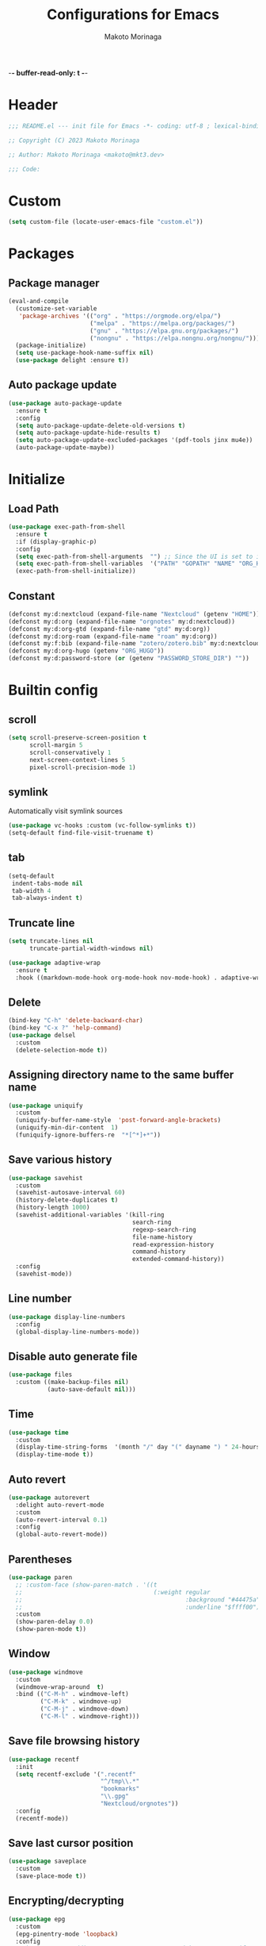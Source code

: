 -*- buffer-read-only: t -*-
#+title: Configurations for Emacs
#+author: Makoto Morinaga
#+startup: content
#+startup: nohideblocks

* Header
 #+begin_src emacs-lisp
   ;;; README.el --- init file for Emacs -*- coding: utf-8 ; lexical-binding: t -*-

   ;; Copyright (C) 2023 Makoto Morinaga

   ;; Author: Makoto Morinaga <makoto@mkt3.dev>

   ;;; Code:
 #+end_src
* Custom
  #+begin_src emacs-lisp
    (setq custom-file (locate-user-emacs-file "custom.el"))
  #+end_src
* Packages
** Package manager
   #+begin_src emacs-lisp
     (eval-and-compile
       (customize-set-variable
        'package-archives '(("org" . "https://orgmode.org/elpa/")
                            ("melpa" . "https://melpa.org/packages/")
                            ("gnu" . "https://elpa.gnu.org/packages/")
                            ("nongnu" . "https://elpa.nongnu.org/nongnu/")))
       (package-initialize)
       (setq use-package-hook-name-suffix nil)
       (use-package delight :ensure t))
   #+end_src
** Auto package update
   #+begin_src emacs-lisp
     (use-package auto-package-update
       :ensure t
       :config
       (setq auto-package-update-delete-old-versions t)
       (setq auto-package-update-hide-results t)
       (setq auto-package-update-excluded-packages '(pdf-tools jinx mu4e))
       (auto-package-update-maybe))
   #+end_src
* Initialize
** Load Path
   #+begin_src emacs-lisp
     (use-package exec-path-from-shell
       :ensure t
       :if (display-graphic-p)
       :config
       (setq exec-path-from-shell-arguments  "") ;; Since the UI is set to interactive in .zshrc.
       (setq exec-path-from-shell-variables  '("PATH" "GOPATH" "NAME" "ORG_HUGO" "RUSTUP_HOME" "CARGO_HOME" "SSH_AUTH_SOCK" "SSH_AGENT_PID" "GNUPGHOME" "PASSWORD_STORE_DIR" "GPG_KEY_ID" "RECOLL_CONFDIR"))
       (exec-path-from-shell-initialize))
   #+end_src
** Constant
   #+begin_src emacs-lisp
     (defconst my:d:nextcloud (expand-file-name "Nextcloud" (getenv "HOME")))
     (defconst my:d:org (expand-file-name "orgnotes" my:d:nextcloud))
     (defconst my:d:org-gtd (expand-file-name "gtd" my:d:org))
     (defconst my:d:org-roam (expand-file-name "roam" my:d:org))
     (defconst my:f:bib (expand-file-name "zotero/zotero.bib" my:d:nextcloud))
     (defconst my:d:org-hugo (getenv "ORG_HUGO"))
     (defconst my:d:password-store (or (getenv "PASSWORD_STORE_DIR") ""))
   #+end_src
* Builtin config
** scroll
   #+begin_src emacs-lisp
     (setq scroll-preserve-screen-position t
           scroll-margin 5
           scroll-conservatively 1
           next-screen-context-lines 5
           pixel-scroll-precision-mode 1)
   #+end_src
** symlink
   Automatically visit symlink sources
   #+begin_src emacs-lisp
     (use-package vc-hooks :custom (vc-follow-symlinks t))
     (setq-default find-file-visit-truename t)
     #+end_src
** tab
   #+begin_src emacs-lisp
     (setq-default
      indent-tabs-mode nil
      tab-width 4
      tab-always-indent t)
   #+end_src
** Truncate line
   #+begin_src emacs-lisp
     (setq truncate-lines nil
           truncate-partial-width-windows nil)

     (use-package adaptive-wrap
       :ensure t
       :hook ((markdown-mode-hook org-mode-hook nov-mode-hook) . adaptive-wrap-prefix-mode))
   #+end_src
** Delete
   #+begin_src emacs-lisp
     (bind-key "C-h" 'delete-backward-char)
     (bind-key "C-x ?" 'help-command)
     (use-package delsel
       :custom
       (delete-selection-mode t))
   #+end_src
** Assigning directory name to the same buffer name
   #+begin_src emacs-lisp
     (use-package uniquify
       :custom
       (uniquify-buffer-name-style  'post-forward-angle-brackets)
       (uniquify-min-dir-content  1)
       (funiquify-ignore-buffers-re  "*[^*]+*"))
   #+end_src
** Save various history
   #+begin_src emacs-lisp
     (use-package savehist
       :custom
       (savehist-autosave-interval 60)
       (history-delete-duplicates t)
       (history-length 1000)
       (savehist-additional-variables '(kill-ring
                                        search-ring
                                        regexp-search-ring
                                        file-name-history
                                        read-expression-history
                                        command-history
                                        extended-command-history))
       :config
       (savehist-mode))
   #+end_src
** Line number
   #+begin_src emacs-lisp
     (use-package display-line-numbers
       :config
       (global-display-line-numbers-mode))
   #+end_src
** Disable auto generate file
   #+begin_src emacs-lisp
     (use-package files
       :custom ((make-backup-files nil)
                (auto-save-default nil)))
   #+end_src
** Time
   #+begin_src emacs-lisp
     (use-package time
       :custom
       (display-time-string-forms  '(month "/" day "(" dayname ") " 24-hours ":" minutes))
       (display-time-mode t))
   #+end_src
** Auto revert
   #+begin_src emacs-lisp
     (use-package autorevert
       :delight auto-revert-mode
       :custom
       (auto-revert-interval 0.1)
       :config
       (global-auto-revert-mode))
   #+end_src
** Parentheses
   #+begin_src emacs-lisp
     (use-package paren
       ;; :custom-face (show-paren-match . '((t
       ;;                                     (:weight regular
       ;;                                              :background "#44475a"
       ;;                                              :underline "$ffff00"))))
       :custom
       (show-paren-delay 0.0)
       (show-paren-mode t))
   #+end_src
** Window
   #+begin_src emacs-lisp
     (use-package windmove
       :custom
       (windmove-wrap-around  t)
       :bind (("C-M-h" . windmove-left)
              ("C-M-k" . windmove-up)
              ("C-M-j" . windmove-down)
              ("C-M-l" . windmove-right)))
   #+end_src
** Save file browsing history
   #+begin_src emacs-lisp
     (use-package recentf
       :init
       (setq recentf-exclude '(".recentf"
                               "^/tmp\\.*"
                               "bookmarks"
                               "\\.gpg"
                               "Nextcloud/orgnotes"))
       :config
       (recentf-mode))
   #+end_src
** Save last cursor position
   #+begin_src emacs-lisp
     (use-package saveplace
       :custom
       (save-place-mode t))
   #+end_src
** Encrypting/decrypting
   #+begin_src emacs-lisp
     (use-package epg
       :custom
       (epg-pinentry-mode 'loopback)
       :config
       ;; https://www.reddit.com/r/emacs/comments/14t3jcb/anyone_seen_if_gnupg_243_encryption_with_emacs/
       ;; (fset 'epg-wait-for-status 'ignore)
       )

     (use-package epa
       :after epg
       :config
       (require 'epa-file)
       (epa-file-enable)
       )

     (use-package password-store :ensure t)

     (use-package plstore
       :if (file-directory-p my:d:password-store)
       :mode (("\\.plist\\'" . plstore-mode))
       :custom
       (plstore-encrypt-to (getenv "GPG_KEY_ID"))
       :config
       (setq store (plstore-open (expand-file-name "plstore.plist" my:d:password-store))))

     (use-package auth-source
       :if (file-directory-p my:d:password-store)
       :custom
       (auth-source-gpg-encrypt-to (getenv "GPG_KEY_ID"))
       :config
       (add-to-list 'auth-sources (expand-file-name "plstore.plist" my:d:password-store)))
   #+end_src
** Server
   #+begin_src emacs-lisp
     (when (and (not (server-running-p))
                (display-graphic-p))
       (server-start))
   #+end_src
** Misc
   #+begin_src emacs-lisp
     (setq
      use-short-answers t
      debug-on-error nil
      create-lockfiles nil
      enable-recursive-minibuffers t
      ring-bell-function 'ignore
      text-quoting-style 'straight
      user-full-name (getenv "NAME")
      completion-lazy-hilit t
      process-adaptive-read-buffering t
      require-final-newline t)

     (use-package simple
       :demand t
       :custom
       (kill-ring-max                100)
       (kill-read-only-ok            t)
       (eval-expression-print-length nil)
       (eval-expression-print-level  nil)
       (column-number-mode            t)
       :bind ("C-x j" . eval-print-last-sexp))
   #+end_src
* Appearance
** Color theme
*** ef-themes
    #+begin_src emacs-lisp
      (use-package ef-themes
        :ensure t
        :config
        (mapc #'disable-theme custom-enabled-themes)
        (load-theme 'ef-maris-dark :no-confirm)
        ;; (ef-themes-load-random 'dark)
        )
    #+end_src
*** Doom Nord
    #+begin_src emacs-lisp
      (use-package doom-themes
        :disabled
        :ensure t
        :config
        (load-theme 'doom-nord t))
    #+end_src
*** Modus theme
    #+begin_src emacs-lisp
      (use-package emacs
        :disabled
        :if (display-graphic-p)
        :config
        (require-theme 'modus-themes)
        (setq
         modus-themes-italic-constructs  t
         modus-themes-bold-constructs    t
         ;; modus-themes-org-blocks         'tinted-background
         modus-themes-org-blocks         'gray-background
         modus-themes-headings
         '((agenda-structure . (variable-pitch light 2.2))
           (agenda-date . (variable-pitch regular 1.3))
           (t . (regular 1.15))))
        (setq org-highlight-latex-and-related '(native))
        (load-theme 'modus-vivendi)
        ;; (load-theme 'modus-vivendi-tinted)
        )
    #+end_src
** Font
   #+begin_src emacs-lisp
     (when (display-graphic-p)
       (if (eq system-type 'darwin)
           (add-to-list 'default-frame-alist '(font . "PlemolJP Console NF-18"))
         (add-to-list 'default-frame-alist '(font . "PlemolJP Console NF-21"))))

     (use-package nerd-icons :ensure t)

     (use-package nerd-icons-dired
       :ensure t
       :hook (dired-mode-hook . nerd-icons-dired-mode))

     (use-package nerd-icons-completion
       :ensure t
       :after marginalia
       :config
       (nerd-icons-completion-mode)
       :hook (marginalia-mode-hook . #'nerd-icons-completion-marginalia-setup))

     (use-package nerd-icons-corfu
       :ensure t
       :after corfu
       :config
       (add-to-list 'corfu-margin-formatters #'nerd-icons-corfu-formatter))
   #+end_src
** Highlight-indent-guide
   #+begin_src emacs-lisp
     ;; (use-package highlight-indent-guides
     ;;   :ensure t
     ;;   :delight
     ;;   :hook ((prog-mode-hook yaml-mode-hook) . highlight-indent-guides-mode)
     ;;   :custom
     ;;   (highlight-indent-guides-method  'character)
     ;;   (highlight-indent-guides-auto-enabled t)
     ;;   (highlight-indent-guides-responsive t)
     ;;   (highlight-indent-guides-character ?\|))
   #+end_src
** rainbow-delimiters
   #+begin_src emacs-lisp
     (use-package rainbow-delimiters
       :ensure t
       :hook (prog-mode-hook . rainbow-delimiters-mode))
   #+end_src
** Nyan mode
   #+begin_src emacs-lisp
     (use-package nyan-mode
       :ensure t
       :init
       (nyan-mode 1))
   #+end_src
** tab-bar-mode
   #+begin_src emacs-lisp
     (use-package tab-bar
       :init (defvar my:tab-bar-map (make-sparse-keymap)
               "My original keymap binded for tab-bar.")
       (defalias 'my:tab-bar-prefix my:tab-bar-map)
       (keymap-set global-map "C-o" 'my:tab-bar-prefix)
       (keymap-set my:tab-bar-map "c"   'tab-new)
       (keymap-set my:tab-bar-map "C-c" 'tab-new)
       (keymap-set my:tab-bar-map "k"   'tab-close)
       (keymap-set my:tab-bar-map "C-k" 'tab-close)
       (keymap-set my:tab-bar-map "n"   'tab-next)
       (keymap-set my:tab-bar-map "C-n" 'tab-next)
       (keymap-set my:tab-bar-map "TAB" 'tab-next)
       (keymap-set my:tab-bar-map "p"   'tab-previous)
       (keymap-set my:tab-bar-map "C-p" 'tab-previous)
       (keymap-set my:tab-bar-map "1" '(lambda () (interactive) (tab-bar-select-tab 1)))
       (keymap-set my:tab-bar-map "2" '(lambda () (interactive) (tab-bar-select-tab 2)))
       (keymap-set my:tab-bar-map "3" '(lambda () (interactive) (tab-bar-select-tab 3)))
       (keymap-set my:tab-bar-map "4" '(lambda () (interactive) (tab-bar-select-tab 4)))
       (keymap-set my:tab-bar-map "5" '(lambda () (interactive) (tab-bar-select-tab 5)))
       (keymap-set my:tab-bar-map "6" '(lambda () (interactive) (tab-bar-select-tab 6)))
       (keymap-set my:tab-bar-map "7" '(lambda () (interactive) (tab-bar-select-tab 7)))
       (keymap-set my:tab-bar-map "8" '(lambda () (interactive) (tab-bar-select-tab 8)))
       (keymap-set my:tab-bar-map "9" '(lambda () (interactive) (tab-bar-select-tab 9)))
       (keymap-set my:tab-bar-map "0" '(lambda () (interactive) (tab-bar-select-tab 0)))
       :custom
       (tab-bar-close-button-show      nil)
       (tab-bar-close-last-tab-choice  nil)
       (tab-bar-close-tab-select       'left)
       (tab-bar-history-mode           nil)
       (tab-bar-new-tab-choice         "*scratch*")
       (tab-bar-new-button-show        nil)
       (tab-bar-tab-name-truncated-max 25)
       (tab-bar-separator              "")
       :config
       (defun my:name-tab-by-project-or-default ()
         "Return project name with hostname if in a project, or default tab-bar name if not.
     The default tab-bar name uses the buffer name."
         (let* ((project-current (project-current))
                (project-name (if project-current
                                  (project-name project-current)
                                nil)))
           (if project-name
               (let* ((dir (car (last project-current)))
                      (host-name (if (tramp-tramp-file-p dir)
                                     (tramp-file-name-host (tramp-dissect-file-name dir))
                                   "local"))
                      (full-name (if (string= host-name "")
                                     project-name
                                   (format "%s@%s" project-name host-name))))
                 full-name)
             (tab-bar-tab-name-current))))
       (setq tab-bar-tab-name-function #'my:name-tab-by-project-or-default)
       (setq tab-bar-select-tab-modifiers '(meta))
       (setq tab-bar-tab-hints t)
       (tab-bar-mode +1))
     (use-package project-tab-groups
       :ensure t
       :config
       (defun my:project-tab-groups-tab-group-name-advice (orig-fun &rest args)
         "Advise `project-tab-groups-tab-group-name' to include the hostname."
         (with-temp-buffer
           (let* ((dir (car args))
                  (default-directory dir)
                  (raw-name (apply orig-fun args))
                  (host-name (if (tramp-tramp-file-p dir)
                                 (tramp-file-name-host (tramp-dissect-file-name dir))
                               ""))
                  (name (if (string= host-name "")
                            raw-name
                          (format "%s@%s" raw-name host-name))))
             name)))
       (advice-add 'project-tab-groups-tab-group-name :around #'my:project-tab-groups-tab-group-name-advice)
       (project-tab-groups-mode 1))
   #+end_src
** dimmer
   Visually highlight the selected buffer.
   #+begin_src emacs-lisp
     (use-package dimmer
       :ensure t
       :custom
       (dimmer-fraction  0.5)
       (dimmer-exclusion-regexp-list  '(".*Minibuf.*" ".*which-key.*" ".*NeoTree.*"
                                        ".*Messages.*" ".*Async.*" ".*Warnings.*" ".*LV.*"
                                        ".*Ilist.*"))
       (dimmer-mode t))
   #+end_src
** Whitespace
   #+begin_src emacs-lisp
     (use-package whitespace
       :ensure t
       :demand t
       :delight
       :bind ("C-c W" . whitespace-cleanup)
       :custom
       (whitespace-style '(face trailing tabs spaces empty space-mark tab-mark))
       (whitespace-display-mappings '((space-mark ?\u3000 [?\u25a1])
                                      ;; (tab-mark ?\t [?\u00BB ?\t] [?\\ ?\t])
                                      ))
       (whitespace-space-regexp  "\\(\u3000+\\)")
       (whitespace-global-modes  '(not dired-mode tar-mode magit-mode))
       (global-whitespace-mode t)
       (whitespace-action '(auto-cleanup))
       :config
       ;; (set-face-attribute 'whitespace-trailing nil
       ;;                     :background "Black"
       ;;                     :foreground "DeepPink"
       ;;                     :underline t)
       (set-face-attribute 'whitespace-tab nil
                           :background nil
                           :foreground "LightSkyBlue"
                           :underline t)
       ;; (set-face-attribute 'whitespace-space nil
       ;;                     :background "Black"
       ;;                     :foreground "GreenYellow"
       ;;                     :weight 'bold)
       ;; (set-face-attribute 'whitespace-empty nil
       ;;                     :background "Black")
       (advice-add 'org-edit-src-save :before (lambda () (whitespace-cleanup)))
       (advice-add 'org-edit-src-exit :before (lambda () (whitespace-cleanup)))
       :hook (org-src-mode-hook . whitespace-turn-on))
   #+end_src
* UI
** Clipboard
   #+begin_src emacs-lisp
     (use-package emacs
       :bind ("M-w" . region-to-clipboard)
       :config
       (defun yank-to-clipboard ()
         "Copy the most recently killed text to the system clipboard with OSC 52."
         (interactive)
         (let ((base64_text (base64-encode-string (encode-coding-string (substring-no-properties (nth 0 kill-ring)) 'utf-8) t)))
           (send-string-to-terminal (format "\033]52;c;%s\a" base64_text))))

       (defun region-to-clipboard ()
         "Copy the selected region to both the kill-ring and clipboard with OSC 52."
         (interactive)
         (if (region-active-p)
             (let* ((selected-text (buffer-substring-no-properties (region-beginning) (region-end)))
                    (base64_text (base64-encode-string (encode-coding-string selected-text 'utf-8) t)))
               (if (display-graphic-p)
                   (clipboard-kill-ring-save (region-beginning) (region-end))
                 (kill-new selected-text)
                 (send-string-to-terminal (format "\033]52;c;%s\a" base64_text))))
           (message "No region selected."))))
   #+end_src
** Wayland / x11
   #+begin_src emacs-lisp
     (when (memq  window-system '(pgtk x))
       (setq x-super-keysym 'meta))
   #+end_src
** mac
   #+begin_src emacs-lisp
     (use-package mac
       :when (eq 'mac window-system)
       :init
       (set-frame-parameter nil 'ns-appearance 'dark)
       :custom
       (mac-control-modifier 'control)
       (mac-option-modifier 'super)
       (mac-command-modifier 'meta)
       (mac-right-control-modifier. 'control)
       (mac-right-option-modifier 'hyper)
       (mac-right-command-modifier'meta))
   #+end_src
** ns
   #+begin_src emacs-lisp
     (use-package ns
       :if (eq 'ns window-system)
       :init
       (set-frame-parameter nil 'ns-appearance 'dark)
       :custom
       (ns-control-modifier 'control)
       (ns-option-modifier 'super)
       (ns-command-modifier 'meta)
       (ns-right-control-modifier 'control)
       (ns-right-option-modifier 'hyper)
       (ns-right-command-modifier 'meta)
       (ns-function-modifier 'super))
   #+end_src
** language
   #+begin_src emacs-lisp
     (use-package mule
       :init
       (set-language-environment "Japanese")
       (prefer-coding-system 'utf-8))
   #+end_src
** skk
   #+begin_src emacs-lisp
     (use-package ddskk
       :ensure t
       :bind* (("C-j" . skk-kakutei)
               ("C-x @ j" . skk-kakutei)) ;; for ctrl-j from wezterm
       :custom
       (default-input-method "japanese-skk")
       (skk-byte-compile-init-file t)
       :init
       (setq skk-user-directory (expand-file-name "ddskk.d" user-emacs-directory))
       (setq skk-init-file (expand-file-name "init.el" skk-user-directory ))
       (when (file-directory-p my:d:nextcloud)
         (setq skk-jisyo (cons (expand-file-name "personal_config/skk/ddskk/skk-jisyo.utf8" my:d:nextcloud) 'utf-8))
         )
       (setq viper-mode nil))
   #+end_src
** puni
   #+begin_src emacs-lisp
     (use-package puni
       :ensure t
       :defer t
       :bind ("C-h" . puni-backward-delete-char)
       :init
       (puni-global-mode)
       (add-hook 'term-mode-hook #'puni-disable-puni-mode)
       :custom
       (electric-pair-mode t))
      #+end_src
** Completion UI
*** vertico
     #+begin_src emacs-lisp
       (use-package vertico
         :ensure t
         :init
         (vertico-mode)
         :custom
         (vertico-count 20)
         (enable-recursive-minibufferst)
         (vertico-cycle t)
         :bind (nil
                :map vertico-map
                ("C-r" . vertico-previous)
                ("C-s" . vertico-next)))

       (use-package vertico-directory
         :ensure nil ;; part of vertico
         :after vertico
         :commands (vertico-directory-tidy)
         :bind (nil
                :map vertico-map
                ("RET" . vertico-directory-enter)
                ("C-l" . vertico-directory-up)))
     #+end_src
*** consult
    #+begin_src emacs-lisp
      (use-package consult
        :ensure t
        :demand t
        :bind (("C-s" . consult-line)
               ("C-c M-x" . consult-mode-command)
               ("C-c h" . consult-history)
               ([remap Info-search] . consult-info)
               ("C-x 4 b" . consult-buffer-other-window)
               ("C-x 5 b" . consult-buffer-other-frame)
               ("C-x t b" . consult-buffer-other-tab)
               ("C-x r b" . consult-bookmark)
               ("C-x p b" . consult-project-buffer)
               ;; Other custom bindings
               ("M-y" . consult-yank-pop)
               ;; M-g bindings in `goto-map'
               ("M-g e" . consult-compile-error)
               ("M-g f" . consult-flycheck)
               ("M-g g" . consult-goto-line)
               ("M-g M-g" . consult-goto-line)
               ("M-g o" . consult-outline)
               ("M-g m" . consult-mark)
               ("M-g k" . consult-global-mark)
               ("M-g i" . consult-imenu)
               ("M-g I" . consult-imenu-multi)
               ;; M-s bindings in `search-map'
               ("M-s d" . consult-fd)
               ("M-s c" . consult-locate)
               ("M-s g" . consult-grep)
               ("M-s G" . consult-git-grep)
               ("M-s r" . consult-ripgrep)
               ("M-s l" . consult-line)
               ("M-s L" . consult-line-multi)
               ("M-s k" . consult-keep-lines)
               ("M-s u" . consult-focus-lines)
               ;; Isearch integration
               ("M-s e" . consult-isearch-history)
               :map isearch-mode-map
               ("M-e" . consult-isearch-history)
               ("M-s e" . consult-isearch-history)
               ("M-s l" . consult-line)
               ("M-s L" . consult-line-multi)
               ;; Minibuffer history
               :map minibuffer-local-map
               ("M-s" . consult-history)
               ("M-r" . consult-history))
        :bind* (("C-c C-a" . consult-buffer)
                ("C-z" . consult-imenu))
        :hook (completion-list-mode . consult-preview-at-point-mode)
        :init
        (setq xref-show-xrefs-function #'consult-xref
              xref-show-definitions-function #'consult-xref)
        :custom
        (recentf-mode t)
        :config
        (require 'keymap) ;; keymap-substitute requires emacs version 29.1?
        (require 'cl-seq)
        (keymap-substitute project-prefix-map #'project-find-regexp #'consult-ripgrep)
        (cl-nsubstitute-if
         '(consult-ripgrep "Find regexp")
         (pcase-lambda (`(,cmd _)) (eq cmd #'project-find-regexp))
         project-switch-commands))
    #+end_src
*** marginalia
    #+begin_src emacs-lisp
      (use-package marginalia
        :ensure t
        :init
        (marginalia-mode))
    #+end_src
*** orderless
    #+begin_src emacs-lisp
      (use-package orderless
        :ensure t
        :custom
        (completion-styles '(orderless basic))
        (completion-category-overrides '((file (styles . (partial-completion))))))
    #+end_src
*** embark
    #+begin_src emacs-lisp
      (use-package embark
        :ensure t
        :bind ("C-." . embark-act))

      (use-package embark-consult
        :ensure t
        :hook (embark-collect-mode-hook . consult-preview-at-point-mode))
    #+end_src
*** tempel
    #+begin_src emacs-lisp
      (use-package tempel
        :ensure t
        ;; :bind (nil
        ;;        :map tempel-map
        ;;        ("C-i" . tempel-next)
        ;;        )
        :init
        (defun tempel-setup-capf ()
          (setq-local completion-at-point-functions
                      (cons #'tempel-complete
                            completion-at-point-functions)))
        (add-hook 'prog-mode-hook 'tempel-setup-capf)
        (add-hook 'text-mode-hook 'tempel-setup-capf)
        (add-hook 'org-mode-hook 'tempel-setup-capf))
    #+end_src
*** corfu
    #+begin_src emacs-lisp
      (use-package corfu-terminal
        :ensure t
        :if (not (display-graphic-p))
        :config
        (corfu-terminal-mode +1))

      (use-package corfu
        :ensure t
        :custom ((corfu-auto t)
                 (corfu-auto-prefix 1)
                 (corfu-auto-delay 0)
                 (corfu-cycle t))
        :init
        (global-corfu-mode)
        (corfu-popupinfo-mode))

      (use-package cape
        :ensure t
        :init
        ;; Add `completion-at-point-functions', used by `completion-at-point'.
        (add-to-list 'completion-at-point-functions #'cape-file)
        (add-to-list 'completion-at-point-functions #'cape-dabbrev)
        ;;(add-to-list 'completion-at-point-functions #'cape-history)
        (add-to-list 'completion-at-point-functions #'cape-keyword)
        ;; (add-to-list 'completion-at-point-functions #'cape-tex)
        ;;(add-to-list 'completion-at-point-functions #'cape-sgml)
        ;;(add-to-list 'completion-at-point-functions #'cape-rfc1345)
        ;;(add-to-list 'completion-at-point-functions #'cape-abbrev)
        ;;(add-to-list 'completion-at-point-functions #'cape-ispell)
        ;;(add-to-list 'completion-at-point-functions #'cape-dict)
        ;;(add-to-list 'completion-at-point-functions #'cape-symbol)
        ;;(add-to-list 'completion-at-point-functions #'cape-line)
      )
    #+end_src
** which-key
   #+begin_src emacs-lisp
     (use-package which-key
       :ensure t
       :delight
       :custom
       ((which-key-idle-delay  1)
        (which-key-replacement-alist  '(((nil . "Prefix Command") . (nil . "prefix"))
                                        ((nil . "\\`\\?\\?\\'") . (nil . "lambda"))
                                        (("<left>") . ("←"))
                                        (("<right>") . ("→"))
                                        (("<\\([[:alnum:]-]+\\)>") . ("\\1"))))
        (which-key-mode t)))
   #+end_src
** ace-window
   #+begin_src emacs-lisp
     (use-package ace-window
       :ensure t
       :bind ("C-x o" . ace-window)
       :custom
       (aw-keys '(?j ?k ?l ?i ?o ?h ?y ?u ?p))
       ;; :custom-face
       ;; (aw-leading-char-face . '((t
       ;;                             (:height 4.0
       ;;                                      :foreground "#f1fa8c"))))
       )
   #+end_src
** undo
   #+begin_src emacs-lisp
     (use-package vundo
       :ensure t
       :bind ("C-x u" . vundo))

     (use-package undo-fu
       :ensure t
       :bind (("C-/" . undo-fu-only-undo)
              ("M-/" . undo-fu-only-redo))
       :custom
       (vundo-roll-back-on-quit nil))

     (use-package undo-fu-session
       :ensure t
       :config
       (setq undo-fu-session-incompatible-files '("/COMMIT_EDITMSG\\'" "/git-rebase-todo\\'"))
       (undo-fu-session-global-mode))
   #+end_src
** mwim
   #+begin_src emacs-lisp
     (use-package mwim
       :ensure t
       :bind (("C-a" . mwim-beginning-of-code-or-line)
              ("C-e" . mwim-end-of-code-or-line)))
   #+end_src
** dmacro
   #+begin_src emacs-lisp
     (use-package dmacro
       :ensure t
       :delight
       :custom
       (dmacro-key (kbd "C-t"))
       :config
       (global-dmacro-mode))
   #+end_src
* Garbage collection
  #+begin_src emacs-lisp
    (setq gc-cons-percentage 0.2
          gc-cons-threshold (* 1024 1024 1024)
          garbage-collection-messages t)
    (add-hook 'focus-out-hook #'garbage-collect)
  #+end_src
* LSP
** eglot
   #+begin_src emacs-lisp
     (use-package eglot
       ;; :bind (nil
       ;;        :map eglot-mode-map
       ;;        ("C-c a" . eglot-code-actions))
       :config
       (defun my/eglot-capf ()
         (setq-local completion-at-point-functions
                     (list (cape-capf-super
                            #'tempel-complete
                            #'eglot-completion-at-point)
                           #'cape-keyword
                           #'cape-dabbrev
                           #'cape-file)
                     ))
       (add-hook 'eglot-managed-mode-hook #'my/eglot-capf))

     (use-package flycheck-eglot
       :ensure t
       :after (flycheck eglot)
       :custom (flycheck-eglot-exclusive nil)
       :config
       (global-flycheck-eglot-mode 1))

     (use-package jsonrpc
       :ensure t
       :defer t
       :config
       (setq jsonrpc-default-request-timeout 3000)
       (fset #'jsonrpc--log-event #'ignore))

     ;; (use-package eglot-booster
     ;;   :vc (:url "https://github.com/jdtsmith/eglot-booster" :branch "main")
     ;;   :after eglot
     ;;   :config
     ;;   (eglot-booster-mode))
   #+end_src
** Flymake
   #+begin_src emacs-lisp
     ;; (use-package flymake
     ;;   :ensure t
     ;;   :bind (nil
     ;;          :map flymake-mode-map
     ;;          ("C-c C-p" . flymake-goto-prev-error)
     ;;          ("C-c C-n" . flymake-goto-next-error))
     ;;   ;; :config
     ;;   ;; (set-face-background 'flymake-errline "red4")
     ;;   ;; (set-face-background 'flymake-warnline "DarkOrange")
     ;;   )

     ;; (use-package flymake-diagnostic-at-point
     ;;   :ensure t
     ;;   :after flymake
     ;;   :config
     ;;   (add-hook 'flymake-mode-hook #'flymake-diagnostic-at-point-mode)
     ;;   (remove-hook 'flymake-diagnostic-functions 'flymake-proc-legacy-flymake))
   #+end_src
** Flycheck
   #+begin_src emacs-lisp
     (use-package flycheck
       :ensure t
       :custom
       (flycheck-display-errors-delay 0.3)
       (flycheck-textlint-plugin-alist ())
       :init
       (global-flycheck-mode)
       :config
       (setq-default flycheck-indication-mode 'left-margin)
       (add-hook 'flycheck-mode-hook #'flycheck-set-indication-mode))

     (use-package flycheck-inline
       :ensure t
       :hook (flycheck-mode-hook . flycheck-inline-mode))
   #+end_src
* Writing
** Spell Checker
*** jinx
    This uses natively-compiled code, I install this alongside emacs via nix.
    #+begin_src emacs-lisp
      (use-package jinx
        :hook ((org-mode-hook markdown-mode-hook) . my:jinx-mode-enable)
        :bind (("C-;" . jinx-correct)
               ("C-x @ ;" . jinx-correct) ; for wezterm
               ("C-M-$" . jinx-languages))
        :init
        (defun my:jinx-mode-enable ()
          "Enable jinx mode if the current buffer does not contain Hiragana characters."
          (interactive)
          (unless (save-excursion
                    (goto-char (point-min))
                    (search-forward-regexp "[あ-ん]" nil t))
            (jinx-mode))))
    #+end_src
* Programming
** General
*** makefile
    #+begin_src emacs-lisp
      (use-package makefile-mode
        :mode ("\\Makefile\\'" . makefile-mode)
        :hook (makefile-mode-hook . (lambda ()
                                      (setq tab-width 4))))
    #+end_src
*** tree-sitter
    #+begin_src emacs-lisp
      (use-package treesit
        :custom
        (treesit-font-lock-level 3)
        :config
        (setq major-mode-remap-alist
              '((yaml-mode . yaml-ts-mode)
                (json-mode . json-ts-mode)
                (toml-mode . toml-ts-mode)
                (bash-mode . bash-ts-mode)
                (js2-mode . js-ts-mode)
                (typescript-mode . typescript-ts-mode)
                (tsx-mode . tsx-ts-mode)
                (css-mode . css-ts-mode)
                (cmake-mode . cmake-ts-mode)
                (dockerfile-mode . dockerfile-ts-mode)
                (rust-mode . rust-ts-mode)
                (lua-mode . lua-ts-mode)
                (python-mode . python-ts-mode))))
    #+end_src
*** git
    #+begin_src emacs-lisp
      (use-package git-modes :ensure t)

      (use-package magit
        :ensure t
        :custom
        (magit-wip-mode t)
        :bind (("C-x g" . magit-status)
               ("C-x M-g" . magit-dispatch-popup)))

      (use-package diff-hl
        :ensure t
        :demand t
        :config
        (global-diff-hl-mode)
        (diff-hl-margin-mode)
        :hook ((magit-pre-refresh-hook . diff-hl-magit-pre-refresh)
               (magit-post-refresh-hook . diff-hl-magit-post-refresh)
               (dired-mode-hook . diff-hl-dired-mode)))
    #+end_src
** languages
*** emacs lisp
    #+begin_src emacs-lisp
      (use-package aggressive-indent
        :ensure t
        :hook (emacs-lisp-mode-hook . aggressive-indent-mode))

      (use-package highlight-defined
        :ensure t
        :hook (emacs-lisp-mode-hook . highlight-defined-mode))

      (use-package highlight-quoted
        :ensure t
        :hook (emacs-lisp-mode-hook . highlight-quoted-mode))
    #+end_src
*** Shell Script
    #+begin_src emacs-lisp
      (use-package sh-script
        :hook (bash-ts-mode-hook . eglot-ensure))
    #+end_src
*** Nix
    #+begin_src emacs-lisp
      (use-package nix-mode
        :ensure t
        :mode "\\.nix\\'")
    #+end_src
*** Python
    #+begin_src emacs-lisp
      (use-package python
        :custom
        (python-indent-guess-indent-offset-verbose . nil)
        (flycheck-python-ruff-config '("ruff.toml" ".ruff.toml"))
        :hook (python-ts-mode-hook . eglot-ensure))

      (use-package reformatter
        :ensure t
        :hook (python-ts-mode-hook . ruff-format-on-save-mode)
        :config
        (reformatter-define ruff-format
          :program "ruff"
          :args `("format" "--stdin-filename" ,buffer-file-name "-")))

      ;; (use-package flymake-ruff
      ;;   :ensure t
      ;;   :hook (eglot-managed-mode-hook . (lambda ()
      ;;                                      (when (derived-mode-p 'python-mode 'python-ts-mode)
      ;;                                        (flymake-ruff-load))))
      ;;   :config
      ;;   (setq flymake-ruff--default-configs '("ruff.toml" ".ruff.toml")))

      (use-package ruff-fix
        :vc (:url "https://github.com/mkt3/ruff-fix.el.git" :branch "main")
        :hook (before-save-hook . ruff-fix-before-save))
    #+end_src
*** Rust
    #+begin_src emacs-lisp
      (use-package rust-mode
        :ensure t
        :custom rust-format-on-save t
        :hook (rust-ts-mode-hook . eglot-ensure))

      (use-package cargo
        :ensure t
        :hook (rust-ts-mode-hook . cargo-minor-mode))
    #+end_src
*** Lua
    #+begin_src emacs-lisp
      (use-package lua-mode
        :ensure t
        :custom (lua-indent-level 2))
    #+end_src
*** web
**** web-mode
     #+begin_src emacs-lisp
       (use-package web-mode
         :ensure t
         :mode ("\\.css\\'" "\\.p?html?\\'")
         :custom
         (web-mode-markup-indent-offset 2)
         (web-mode-css-indent-offset 2)
         (web-mode-code-indent-offset 2)
         (web-mode-comment-style 2)
         (web-mode-style-padding 1)
         (web-mode-script-padding 1)
         (web-mode-enable-auto-closing t)
         (web-mode-enable-auto-pairing t)
         (web-mode-auto-close-style 2)
         (web-mode-tag-auto-close-style 2)
         (indent-tabs-mode nil)
         (tab-width 2))
     #+end_src
*** typescript / JavaScript
**** node module path
     #+begin_src emacs-lisp
       (use-package  add-node-modules-path
         :ensure t
         :commands add-node-modules-path)
     #+end_src
**** jsx-mode
     #+begin_src emacs-lisp
       (use-package jtsx
         :vc (:url "https://github.com/llemaitre19/jtsx" :branch "master")
         :mode (("\\.jsx?\\'" . jsx-mode)
                ("\\.tsx?\\'" . tsx-mode))
         :commands jtsx-install-treesit-language
         :hook ((jsx-mode-hook tsx-mode-hook) . hs-minor-mode)
         :custom
         (js-indent-level 2)
         (typescript-ts-mode-indent-offset 2)
         (jtsx-switch-indent-offset 0)
         (jtsx-indent-statement-block-regarding-standalone-parent nil)
         (jtsx-jsx-element-move-allow-step-out t)
         (jtsx-enable-jsx-electric-closing-element t)
         :config
         (defun jtsx-bind-keys-to-mode-map (mode-map)
           "Bind keys to MODE-MAP."
           (keymap-set mode-map "C-c C-j" 'jtsx-jump-jsx-element-tag-dwim)
           (keymap-set mode-map "C-c j o" 'jtsx-jump-jsx-opening-tag)
           (keymap-set mode-map "C-c j c" 'jtsx-jump-jsx-closing-tag)
           (keymap-set mode-map "C-c j r" 'jtsx-rename-jsx-element)
           (keymap-set mode-map "C-c <down>" 'jtsx-move-jsx-element-tag-forward)
           (keymap-set mode-map "C-c <up>" 'jtsx-move-jsx-element-tag-backward)
           (keymap-set mode-map "C-c C-<down>" 'jtsx-move-jsx-element-forward)
           (keymap-set mode-map "C-c C-<up>" 'jtsx-move-jsx-element-backward)
           (keymap-set mode-map "C-c C-S-<down>" 'jtsx-move-jsx-element-step-in-forward)
           (keymap-set mode-map "C-c C-S-<up>" 'jtsx-move-jsx-element-step-in-backward)
           (keymap-set mode-map "C-c j w" 'jtsx-wrap-in-jsx-element))

         (defun jtsx-bind-keys-to-jsx-mode-map ()
             (jtsx-bind-keys-to-mode-map jsx-mode-map))

         (defun jtsx-bind-keys-to-tsx-mode-map ()
             (jtsx-bind-keys-to-mode-map tsx-mode-map))

         (add-hook 'jsx-mode-hook 'jtsx-bind-keys-to-jsx-mode-map)
         (add-hook 'tsx-mode-hook 'jtsx-bind-keys-to-tsx-mode-map))
     #+end_src
**** typescript-mode
     #+begin_src emacs-lisp
       (use-package typescript-mode
         :ensure t
         :custom
         (typescript-indent-level 2)
         :hook (typescript-ts-mode-hook . (lambda ()
                                            (interactive)
                                            (add-node-modules-path)
                                            (eglot-ensure))))
     #+end_src
** Markup Languages
*** Org
**** org-mode
     #+begin_src emacs-lisp
       (use-package org
         :bind (("C-c l" . org-store-link)
                :map org-mode-map
                ("C-c C-o" . my:org-open-url-with-default)
                ("C-c i t" . org-insert-structure-template)
                ("C-c C-'" . org-edit-special)
                :map org-src-mode-map
                ("C-c C-'" . org-edit-src-exit))
         :init
         (setq org-directory my:d:org)
         (setq org-latex-create-formula-image-program 'dvisvgm)
         :custom
         (org-startup-indent nil)
         ;; (org-startup-numerated t)
         (org-hide-leading-stars t)
         (org-return-follows-link t)
         (org-startup-truncated nil)
         (org-use-speed-commands t)
         (org-startup-with-latex-preview nil)
         (org-log-done 'time)
         (org-adapt-indentation t)
         (org-confirm-babel-evaluate nil)
         :config
         (defun org-insert-clipboard-image ()
           "Generate png file from a clipboard image and insert a link to current buffer."
           (interactive)
           (let* ((filename
                   (concat (file-name-nondirectory (buffer-file-name))
                           "_image/"
                           (format-time-string "%Y%m%d_%H%M%S")
                           ".png")))
             (unless (file-exists-p (file-name-directory filename))
               (make-directory (file-name-directory filename)))
             (shell-command (concat "pngpaste " filename))
             (if (file-exists-p filename)
                 (insert (concat "[[file:" filename "]]")))
             (org-display-inline-images)))
         (bind-key "C-M-y" 'org-insert-clipboard-image)

         (defun my:org-open-url-with-default ()
           (interactive)
           (let ((browse-url-browser-function 'browse-url-default-browser))
             (org-open-at-point)))
         (advice-add 'org-edit-special :before (lambda (&rest args) (read-only-mode -1)))
         (defun my:enable-read-only ()
           "Enable read-only mode for certain conditions."
           (when (or (save-excursion
                       (goto-char (point-min))
                       (search-forward " -*- buffer-read-only: t -*-" nil t))
                     (and (buffer-file-name)
                          (string-match-p "/roam/config/" (buffer-file-name))))
             (read-only-mode 1)))
         (advice-add 'org-edit-src-exit :after #'my:enable-read-only)

         (org-babel-do-load-languages
          'org-babel-load-languages
          '((emacs-lisp . t)
            (python . t)
            (shell . t))))

       (use-package org-appear
         :ensure t
         :after org
         :hook (org-mode-hook . org-appear-mode)
         :custom
         (org-hide-emphasis-markers t)
         (org-appear-inside-latex   t)
         (org-appear-autosubmarkers t))

       (use-package org-web-tools
         :ensure t
         :bind
         ("C-c i l" . org-web-tools-insert-link-for-url))

       (use-package org-sticky-header
         :ensure t
         :hook (org-mode-hook . org-sticky-header-mode))
     #+end_src
**** org gtd
     #+begin_src emacs-lisp
       (use-package org-agenda
         :after org
         :if (file-directory-p my:d:org-gtd)
         :bind (("C-c d" . org-agenda)
                ("C-c g" . gtd)
                :map org-mode-map
                ("C-c C-w" . org-refile))
         :init
         (defvar org-gtd-file (expand-file-name "gtd.org" my:d:org-gtd))

         (defun gtd ()
           (interactive)
           (find-file org-gtd-file))
         (when (display-graphic-p)
           (run-at-time 0 (* 5 60)
                      (lambda ()
                        (start-process "copy-calendar" nil "bash" (expand-file-name "personal_config/calendar/copy_calendar.sh" my:d:nextcloud)))))
         :custom
         (org-agenda-span 'day)
         (org-agenda-remove-tags t)
         (org-agenda-current-time-string "← now ───────────────────")
         (org-agenda-todo-ignore-scheduled 'feature)
         (org-agenda-skip-deadline-prewarning-if-scheduled t)
         (org-todo-keywords '((sequence "TODO(t)" "IN PROGRESS(i)" "|" "DONE(d)")
                              (sequence "WAITING(w)" "SOMEDAY(s)" "|" "CANCELLED(c/!)")))
         (org-agenda-custom-commands '(("t" todo "TODO")
                                       ("A" todo)))
         :config
         (setq org-overriding-columns-format "%ITEM %Effort{:} %CLOCKSUM %PRIORITY")
         (add-to-list 'org-modules 'org-habit t)
         (setq org-agenda-prefix-format
             '((agenda . " %i %-15:c%?-12t% s")
               (todo . " %i %-12:c")
               (tags . " %i %-12:c")
               (search . " %i %-12:c")))

         (setq my:roam-task-tag "todo")
         (defun my:org-roam-todo-entry-p ()
           "Return non-nil if current buffer has any todo entry."
           (seq-find (lambda (type) (eq type 'todo))
                     (org-element-map (org-element-parse-buffer 'headline)
                         'headline
                       (lambda (h)
                         (org-element-property :todo-type h)))))
         (defun my:org-roam-note-buffer-p ()
           "Return non-nil if the currently visited buffer is an Org Roam note."
           (and buffer-file-name
                (string-prefix-p (expand-file-name (file-name-as-directory org-roam-directory))
                                 (file-name-directory buffer-file-name))))

         (defun my:org-roam-update-task-tag ()
           "Update `my:roam-task-tag' in the current buffer."
           (when (and (not (active-minibuffer-window))
                      (my:org-roam-note-buffer-p))
             (save-excursion
               (goto-char (point-min))
               (if (my:org-roam-todo-entry-p)
                   (org-roam-tag-add (list my:roam-task-tag))
                 (org-roam-tag-remove (list my:roam-task-tag))))))

         (defun my:org-roam-get-task-files ()
           "Return a list of note files containing 'my:roam-task-tag'."
           (seq-uniq
            (mapcar 'car
                    (org-roam-db-query
                     [:select [nodes:file]
                              :from tags
                              :left-join nodes
                              :on (= tags:node-id nodes:id)
                              :where (like tag $s1)] (concat "%" my:roam-task-tag "%")))))

         (defun my:org-agenda-update-files (&rest _)
           "Update the value of `org-agenda-files' and and `my:refile-targets'."
             (let ((task-files (my:org-roam-get-task-files)))
               (setq org-agenda-files (append (list my:d:org-gtd) task-files))
               (setq my:refile-targets (append (list org-gtd-file) task-files))
               (setq org-refile-targets '((my:refile-targets :maxlevel . 1)))))

         (add-hook 'before-save-hook #'my:org-roam-update-task-tag)
         (advice-add 'org-agenda :before #'my:org-agenda-update-files)
         (advice-add 'org-todo-list :before #'my:org-agenda-update-files)
         (advice-add 'org-refile :before #'my:org-agenda-update-files)

         ;; (defun update-org-agenda-buffer ()
         ;;   "Update the *Org Agenda* buffer if it exists."
         ;;   (when (get-buffer "*Org Agenda*")
         ;;     (with-current-buffer "*Org Agenda*"
         ;;       (let ((current-position (point)))
         ;;         (org-agenda-redo)
         ;;         (goto-char current-position)))))

         ;; (defun safe-update-org-agenda-buffer ()
         ;;   "Safely update the *Org Agenda* buffer and handle any errors."
         ;;   (condition-case err
         ;;       (update-org-agenda-buffer)
         ;;     (error (message "Error updating *Org Agenda*: %s" (error-message-string err)))))
         ;; (run-with-timer 0 60 'safe-update-org-agenda-buffer)

         (defvar org-clock-current-task-file
           (expand-file-name "org-clock-current-task.txt" user-emacs-directory))

         (defun org-clock-current-task-to-file ()
           (with-temp-file org-clock-current-task-file
             (insert (or org-clock-current-task ""))))

         (defun org-clock-clear-file-after-clock-out ()
           (with-temp-file org-clock-current-task-file
             (insert "")))

         (add-hook 'org-clock-in-hook 'org-clock-current-task-to-file)
         (add-hook 'org-clock-out-hook 'org-clock-clear-file-after-clock-out)

         (add-hook 'org-after-todo-state-change-hook
                   'org-clock-todo-change)
         (defun org-clock-todo-change ()
           (if (string= org-state "IN PROGRESS")
               (org-clock-in)
             (org-clock-out)))

         )

       (use-package org-super-agenda
         :ensure t
         :after (org-agenda)
         :if (file-directory-p my:d:org-gtd)
         :config
         (org-super-agenda-mode)
         (setq org-super-agenda-groups
                '(;; Each group has an implicit boolean OR operator between its selectors.
                  (:name "Schedule"
                         :time-grid t
                         :todo "TODAY")
                  (:name "Today's daily task"
                         :habit t
                         :order 1)
                  (:name "Important"
                         :priority "A"
                         :order 2)
                  (:priority<= "B"
                               :order 3)
                  (:todo "WAITING" :order 8)
                  (:todo "SOMEDAY" :order 9)
                  (:auto-category t
                                  :order 4))))

       (use-package org-capture
         :after (org org-agenda)
         :if (file-directory-p my:d:org-gtd)
         :commands (org-capture)
         :bind ("C-c c" . org-capture)
         :init
         :config
         (setq org-capture-templates `(("i" " Inbox" entry (file+headline org-gtd-file "Inbox")
                                        "** %^{Brief Description}"))))
      #+end_src
**** org-roam
     #+begin_src emacs-lisp
       (use-package org-roam
         :ensure t
         :after org
         :demand t
         :if (file-directory-p my:d:org-roam)
         :bind (("C-c n a" . org-roam-alias-add)
                ("C-c n f" . org-roam-node-find)
                ("C-c n i" . org-roam-node-insert)
                ("C-c n o" . org-id-get-create)
                ("C-c n t" . org-roam-tag-add)
                ("C-c n r" . org-roam-ref-add)
                ("C-c n l" . org-roam-buffer-toggle)
                ("C-c n c" . citar-insert-citation)
                ("C-c n j" . org-roam-dailies-capture-today)
                ("C-c n d" . org-roam-dailies-find-date)
                ("C-c n e" . org-roam-extract-subtree)
                ("C-c n p" . citar-open)
                ("C-c C-g t" . org-roam-dailies-find-today))
         :init
         (setq org-roam-directory my:d:org-roam)
         (setq org-roam-dailies-directory "daily_notes/")
         ;; (setq org-format-latex-options (plist-put org-format-latex-options :foreground 'auto))
         (setq org-format-latex-options (plist-put org-format-latex-options :background "Transparent"))
         (setq org-format-latex-options (plist-put org-format-latex-options :scale 1.5))
         :custom
         (org-roam-capture-templates '(("n" "note" plain "%?"
                                        :if-new
                                        (file+head "note/${slug}.org"
                                                   "#+title: ${title}\n#+date: %U\n#+last_modified: %U\n#+hugo_draft: true\n\n")
                                        :immediate-finish t
                                        :unnarrowed t)
                                       ("j" "project" plain "%?"
                                        :if-new
                                        (file+head "project/${slug}.org" "#+title: ${title}\n#+date: %U\n#+last_modified: %U\n\n* Tasks\n\n* Work log\n")
                                        :immediate-finish t
                                        :unnarrowed t)
                                       ("b" "book" plain "%?"
                                        :if-new
                                        (file+head "reference/book/${slug}.org" "#+title: ${title}\n#+date: %U\n#+last_modified: %U\n\n* Link\n  - \n* Review\n\n* Memo\n\n* Table of contents\n")
                                        :immediate-finish t
                                        :unnarrowed t)
                                       ("w" "web" plain "%?"
                                        :if-new
                                        (file+head "reference/web/${slug}.org" "#+title: ${title}\n#+date: %U\n#+last_modified: %U\n\n")
                                        :immediate-finish t
                                        :unnarrowed t)
                                       ("c" "config" plain "%?"
                                        :if-new
                                        (file+head "config/${slug}.org.gpg" "#+title: ${title}\n#+date: %U\n#+last_modified: %U\n\n")
                                        :immediate-finish t
                                        :unnarrowed t)
                                       ("r" "record" plain "%?"
                                        :if-new
                                        (file+head "record/${slug}.org.gpg" "#+title: ${title}\n#+date: %U\n#+last_modified: %U\n\n")
                                        :immediate-finish t
                                        :unnarrowed t)
                                       ("m" "memo" plain "%?"
                                        :if-new
                                        (file+head "memo/${slug}.org"
                                                   "#+title: ${title}\n#+date: %U\n#+last_modified: %U\n\n")
                                        :immediate-finish t
                                        :unnarrowed t)
                                       ))
         :config
         (load (expand-file-name "personal_config/emacs/journal.el" my:d:nextcloud))
         (defun my:org-roam-read-only ()
           "Enable read-only mode for org-roam files."
           (when (and (buffer-file-name)
                      (string-match-p "/roam/config/" (buffer-file-name)))
             (read-only-mode 1)))
         (add-hook 'org-mode-hook 'my:org-roam-read-only)
         (add-hook 'org-mode-hook (lambda ()
                                    (setq-local time-stamp-active t
                                                time-stamp-line-limit 18
                                                time-stamp-start "^#\\+last_modified: [ \t]*"
                                                time-stamp-end "$"
                                                time-stamp-format "\[%Y-%m-%d %a %H:%M\]")
                                    (add-hook 'before-save-hook 'time-stamp nil 'local)))
         (cl-defmethod org-roam-node-type ((node org-roam-node))
           "Return the TYPE of NODE."
           (condition-case nil
               (file-name-nondirectory
                (directory-file-name
                 (file-name-directory
                  (file-relative-name (org-roam-node-file node) org-roam-directory))))
             (error "")))
         (setq org-roam-node-display-template
               (concat "${type:15} ${title:60} " (propertize "${tags:30}" 'face 'org-tag)))
         (org-roam-db-autosync-enable))

       (use-package org-roam-ui
         :ensure t
         :after org-roam
         :config
         (setq org-roam-ui-sync-theme t
               org-roam-ui-follow t
               org-roam-ui-update-on-save t
               org-roam-ui-open-on-start t))

       (use-package consult-org-roam
         :ensure t
         :init
         (consult-org-roam-mode 1)
         :custom
         (consult-org-roam-grep-func #'consult-ripgrep)
         :bind (("C-c n b" . consult-org-roam-backlinks)
                ("C-c n g" . consult-org-roam-search)))

       (use-package citar
         :ensure t
         :if (file-exists-p my:f:bib)
         :custom
         (citar-bibliography my:f:bib)
         (citar-file-open-functions '(("html" . citar-file-open-external) (t . find-file))))

       (use-package citar-embark
         :ensure t
         :after citar embark
         :no-require
         :config
         (setq citar-at-point-function 'embark-act)
         (citar-embark-mode))

       (use-package citar-org-roam
         :ensure t
         :after (citar org-roam)
         :if (file-exists-p my:f:bib)
         :config
         (citar-org-roam-mode)
         (setq citar-org-roam-template-fields (append citar-org-roam-template-fields '((:citar-file . ("file")) (:citar-abstract . ("abstract")))))
         (setq citar-org-roam-note-title-template "${title}")
         (setq org-roam-capture-templates
               (append org-roam-capture-templates
                       '(("p" "paper" plain "%?"
                          :if-new
                          (file+head "reference/paper/${citar-citekey}.org" "#+title: ${title}\n#+date: %U\n#+last_modified: %U\n\n* Comment\n\n* Abstract\n  ${citar-abstract}\n\n* Memo\n  :PROPERTIES:\n  :NOTER_DOCUMENT: ~/Nextcloud/zotero/${citar-file}\n  :END:\n")
                          :immediate-finish t
                          :unnarrowed t))))
         (setq citar-org-roam-capture-template-key "p"))

       (use-package org-noter
         :ensure t
         :custom
         (org-noter-supported-modes '(doc-view-mode pdf-view-mode nov-mode))
         (org-noter-highlight-selected-text t))
     #+end_src
**** ox-hugo
     #+begin_src emacs-lisp
       (use-package ox-hugo
         :ensure t
         :after org
         :if (and (file-directory-p my:d:org-roam)
                  (file-directory-p my:d:org-hugo))
         :custom
         (org-hugo-base-dir my:d:org-hugo)
         (org-hugo-default-section-directory "notes")
         :config
         (defun org-hugo-set-slug-if-absent (draft-position)
           "Set the Hugo slug from the ID if it's not already set."
           (goto-char (point-min))
           (unless (re-search-forward "^#\\+hugo_slug:" nil t)
             (when (re-search-forward ":ID: +\\([a-zA-Z0-9-]+\\)" nil t)
               (let ((id (match-string 1)))
                 (goto-char draft-position)
                 (forward-line)
                 (insert (concat "#+hugo_slug: " id "\n"))))))

         (defun org-hugo-replace-last-modified ()
           "Replace last_modified with hugo_lastmod."
           (goto-char (point-min))
           (while (re-search-forward "^#\\+last_modified:" nil t)
             (replace-match "#+hugo_lastmod:")))

         (defun org-hugo-export-drafts ()
           "Export all non-draft .org files in my:d:org-roam to markdown using org-hugo."
           (interactive)
           (let ((recentf-active recentf-mode))
             (when recentf-active
               (recentf-mode -1))
             (dolist (org-file (directory-files-recursively (expand-file-name "note" my:d:org-roam) "\\.org$"))
               (with-current-buffer (find-file-noselect org-file nil t nil)
                 (save-excursion
                   (goto-char (point-min))
                   (let ((draft-position (re-search-forward "^#\\+hugo_draft: false$" nil t))
                         (modified (buffer-modified-p)))
                     (when draft-position
                       (org-hugo-set-slug-if-absent draft-position)
                       (org-hugo-replace-last-modified)
                       (org-hugo-export-to-md)
                       (set-buffer-modified-p modified))))
                 (kill-buffer)))
             (when recentf-active
               (recentf-mode 1)))))
     #+end_src
**** org-pomodoro
     #+begin_src emacs-lisp
       (use-package org-pomodoro
         :ensure t
         :custom
         (org-pomodoro-length 50)
         (org-pomodoro-short-break-length 10))
     #+end_src
*** Markdown
    #+begin_src emacs-lisp
      (use-package markdown-mode
        :ensure t
        :mode (("\\.md\\'" . markdown-mode)
               ("\\.markdown\\'" . markdown-mode)
               (("README\\.md\\'" . gfm-mode)))
        :custom
        (markdown-fontify-code-blocks-natively t)
        (markdown-indent-on-enter 'indent-and-new-item)
        :hook (markdown-mode-hook . (lambda ()
                                       (setq tab-width 2)
                                       (turn-on-orgtbl)
                                       (add-to-list 'eglot-server-programs '(markdown-mode . ("marksman")))
                                       (eglot-ensure))))
    #+end_src
*** YAML
    #+begin_src emacs-lisp
      (use-package yaml-mode
        :ensure t
        :mode (("\\.yml\\'" . yaml-ts-mode)
               ("\\.yaml\\'" . yaml-ts-mode))
        :commands (yaml-ts-mode))
    #+end_src
*** TOML
    #+begin_src emacs-lisp
      (use-package toml-mode
        :ensure t
        :mode (("\\.toml\\'" . toml-ts-mode))
        :commands (toml-ts-mode))
    #+end_src
*** JSON
    #+begin_src emacs-lisp
      (use-package json-mode
        :ensure t
        :mode (("\\.json\\'" . json-ts-mode))
        :commands (json-ts-mode)
        :hook (json-ts-mode-hook . eglot-ensure))
      (use-package json-reformat
        :ensure t
        :after (json-ts-mode))
    #+end_src
*** EPUB
     #+begin_src emacs-lisp
       (use-package nov
         :ensure t
         :if (display-graphic-p)
         :mode (("\\.epub\\'" . nov-mode))
         :hook (nov-mode-hook . visual-line-mode)
         :config
         (setq nov-text-width t))
     #+end_src
* Tramp
  #+begin_src emacs-lisp
    (use-package tramp
      :init
      (setq tramp-remote-path '(tramp-default-remote-path
                                "~/.local/bin/"))
      (add-to-list 'tramp-remote-path 'tramp-own-remote-path)
      (setq tramp-default-method "ssh")
      (setq tramp-auto-save-directory
            (expand-file-name "tramp-auto-save" user-emacs-directory))
      (setq tramp-persistency-file-name
            (expand-file-name "tramp-connection-history" user-emacs-directory))
      (setq password-cache-expiry nil)
      :config
      ; https://github.com/alexluigit/dirvish/blob/main/docs/CUSTOMIZING.org#tramp-integration
      (add-to-list 'tramp-connection-properties
                   (list (regexp-quote "/ssh:")
                         "direct-async-process" t))
      (setq tramp-verbose 0)
      (setq tramp-chunksize 2000)
      (setq tramp-use-ssh-controlmaster-options nil)
      (customize-set-variable 'tramp-ssh-controlmaster-options
                              (concat
                               "-o ControlPath=/tmp/ssh-tramp-%%r@%%h:%%p "
                               "-o ControlMaster=auto -o ControlPersist=yes")))
  #+end_src
* Filer
  #+begin_src emacs-lisp
    (use-package dired
      :custom
      (dired-dwim-target t)
      (dired-recursive-copies 'always))

    (use-package dirvish
      :ensure t
      :custom
      (dirvish-quick-access-entries ; It's a custom option, `setq' won't work
       '(("h" "~/"                          "Home")
         ("d" "~/Downloads/"                "Downloads")
         ("b" "~/Nextcloud/book"            "Books")
         ("t" "~/.local/share/Trash/files/" "TrashCan")))
      :config
      (dirvish-override-dired-mode)
      ;; (dirvish-peek-mode) ; Preview files in minibuffer
      ;; (dirvish-side-follow-mode) ; similar to `treemacs-follow-mode'
      (setq dirvish-mode-line-format
            '(:left (sort symlink) :right (omit yank index)))
      (setq dirvish-attributes
            '(file-time file-size collapse subtree-state vc-state git-msg))
      (setq dirvish-subtree-state-style 'nerd)
      (setq dirvish-path-separators (list
                                     (format "  %s " (nerd-icons-codicon "nf-cod-home"))
                                     (format "  %s " (nerd-icons-codicon "nf-cod-root_folder"))
                                     (format " %s " (nerd-icons-faicon "nf-fa-angle_right"))))
      (setq delete-by-moving-to-trash t)
      (setq dired-listing-switches
            "-l --human-readable --group-directories-first --no-group")
      (defun my:project-find-dir-dirvish (dir)
        "Use dirvish instead of dired in `project-find-dir'."
        (dirvish dir))
      (advice-add 'project-find-dir :around
                  (lambda (orig-fun &rest args)
                    (cl-letf (((symbol-function 'dired) #'my:project-find-dir-dirvish))
                      (apply orig-fun args))))
      :bind ; Bind `dirvish|dirvish-side|dirvish-dwim' as you see fit
      (("C-c f" . dirvish-fd)
       ("C-x d" . dirvish)
       :map dirvish-mode-map ; Dirvish inherits `dired-mode-map'
       ("a"   . dirvish-quick-access)
       ("f"   . dirvish-file-info-menu)
       ("y"   . dirvish-yank-menu)
       ("N"   . dirvish-narrow)
       ("^"   . dirvish-history-last)
       ("h"   . dirvish-history-jump) ; remapped `describe-mode'
       ("s"   . dirvish-quicksort)    ; remapped `dired-sort-toggle-or-edit'
       ("v"   . dirvish-vc-menu)      ; remapped `dired-view-file'
       ("TAB" . dirvish-subtree-toggle)
       ("M-f" . dirvish-history-go-forward)
       ("M-b" . dirvish-history-go-backward)
       ("M-l" . dirvish-ls-switches-menu)
       ("M-m" . dirvish-mark-menu)
       ("M-t" . dirvish-layout-toggle)
       ("M-s" . dirvish-setup-menu)
       ("M-e" . dirvish-emerge-menu)
       ("M-j" . dirvish-fd-jump)))
  #+end_src
* Browser
  #+begin_src emacs-lisp
    (use-package eww
      :demand t
      :bind (nil
             :map eww-mode-map
             ("h" . eww-back-url)
             ("l" . eww-forward-url)
             ("o" . eww-browse-with-external-browser)
             ("r" . eww-reload)
             ("y" . eww-copy-page-down)
             ("j" . scroll-up-line)
             ("k" . scroll-down-line)
             ("g" . beginning-of-buffer)
             (";" . quit-window)
             ("G" . end-of-buffer))
      :custom
      (browse-url-browser-function 'eww-browse-url)
      (eww-search-prefix "https://www.google.com/search?q=")
      ;; (browse-url-browser-function 'eww)
      :config
      (defun eww-disable-images ()
        (interactive)
        (setq-local shr-put-image-function 'shr-put-image-alt)
        (eww-reload))
      (defun eww-enable-images ()
        (interactive)
        (setq-local shr-put-image-function 'shr-put-image)
        (eww-reload))
      (defun shr-put-image-alt (spec alt &optional flags)
        (insert alt)))
#+end_src
* Rss
  #+begin_src emacs-lisp
    (use-package elfeed
      :after eww
      :ensure t
      :if (file-directory-p my:d:nextcloud)
      :bind (("C-x w" . elfeed)
             :map elfeed-search-mode-map
             ("u" . elfeed-search-fetch)
             ("r" . elfeed-search-update--force)
             ("o" . elfeed-search-browse-url)
             (";" . elfeed-search-quit-window)
             ("m" . elfeed-search-show-entry)
             ("," . elfeed-search-first-entry)
             ("." . elfeed-search-last-entry)
             :map elfeed-show-mode-map
             ("r" . elfeed-search-update--force)
             ("u" . elfeed-search-fetch)
             ("o" . elfeed-show-visit)
             ("C-c C-o" . my:elfeed-show-default-browser)
             (";" . elfeed-kill-buffer))
      :custom
      (elfeed-db-directory (locate-user-emacs-file "elfeed"))
      :config
      (advice-add 'elfeed-search-fetch :after (lambda (&rest _) (message "RSS fetch completed.")))
      (defun my:elfeed-show-default-browser ()
               (interactive)
               (let ((browse-url-browser-function 'browse-url-default-browser))
                 (elfeed-show-visit))))

    (use-package elfeed-protocol
      :ensure t
      :if (file-directory-p my:d:nextcloud)
      :after elfeed
      :config
      (elfeed-protocol-enable)
      :custom
      (elfeed-use-curl t)
      (elfeed-set-timeout 36000)
      (elfeed-log-level 'debug)
      (elfeed-protocol-fever-update-unread-only t)
      :config
      (setq elfeed-protocol-feeds
            (list (let ((auth-info (nth 0 (auth-source-search :host "freshrss" :max 1))))
                    (list (plist-get auth-info :feed-url)
                          :api-url (plist-get auth-info :api-url)
                          :password (plist-get auth-info :password))))))

    (use-package elfeed-webkit
      :ensure t
      :after elfeed
      :config
      :bind (nil
             :map elfeed-webkit-map
             ("k" . (lambda () (interactive) (xwidget-webkit-scroll-down 20)))
             ("j" . (lambda () (interactive) (xwidget-webkit-scroll-up 20)))
             :map elfeed-show-mode-map
             ("i" . elfeed-webkit-toggle)))
  #+end_src
* Mail
  This uses natively-compiled code, I install this alongside emacs via nix.
** mu4e
   #+begin_src emacs-lisp
     (use-package mu4e
       :if (and (executable-find "mu") (file-directory-p my:d:nextcloud) (display-graphic-p))
       :demand t  ; load-path has already been set by nix
       :bind (("C-c m" . mu4e)
              :map mu4e-minibuffer-search-query-map
              ("C-j" . skk-kakutei)
              :map mu4e-thread-mode-map
              ("C-<tab>" . tab-next)
              ("C-i" . mu4e-thread-fold-toggle)
              :map mu4e-view-mode-map
              ("C-m" . browse-url-at-point)
              ("C-c C-o" . my:browse-url-at-point-with-default-browser))
       :config
       (defun my:browse-url-at-point-with-default-browser ()
         (interactive)
         (let ((link (get-text-property (point) 'shr-url))
               (browse-url-browser-function 'browse-url-default-browser))
           (if link
               (shr-browse-url)
             (when (thing-at-point 'url)
               (browse-url (thing-at-point 'url))))))
       (setq mu4e-headers-auto-update t)
       (setq mu4e-headers-skip-duplicates t)
       (setq mu4e-headers-sort-field :date)
       (setq mu4e-index-cleanup t)
       (setq mu4e-update-interval 300)
       (setq mu4e-attachment-dir "~/Downloads")
       (setq mu4e-change-filenames-when-moving t)
       (setq mu4e-confirm-quit nil)
       (setq mu4e-headers-visible-lines 20)
       (setq mu4e-hide-index-messages t)
       (setq message-citation-line-format "%N @ %Y-%m-%d %H:%M :\n")
       ;; M-x find-function RET message-citation-line-format for docs:
       (setq message-citation-line-function 'message-insert-formatted-citation-line)
       (setq mu4e-headers-include-related nil)
       (setq mu4e-context-policy 'pick-first)
       (setq mu4e-compose-context-policy 'always-ask)
       ;; https://github.com/djcb/mu/issues/1136#issuecomment-1229005006
       (setf (plist-get (alist-get 'trash mu4e-marks) :action)
             (lambda (docid msg target)
               (mu4e--server-move docid (mu4e--mark-check-target target) "-N"))) ; Instead of "+T-N"
       ;; for sending mails
       (require 'smtpmail)
       ;; don't keep message compose buffers around after sending:
       (setq message-kill-buffer-on-exit t)
       (setq sendmail-program "msmtp"
             send-mail-function 'smtpmail-send-it
             message-sendmail-f-is-evil t
             message-sendmail-extra-arguments '("--read-envelope-from")
             message-send-mail-function 'message-send-mail-with-sendmail)
       (load (expand-file-name "personal_config/emacs/mail/mu4e_config.el" my:d:nextcloud))
       (add-hook 'emacs-startup-hook  (lambda ()
                                        (my:imapnotify-start-prodigy-services)
                                        (mu4e)))
       (setq message-cite-reply-position 'bellow)
       ;; (defun message-insert-signature-at-point ()
       ;;   "Function to insert signature at point."
       ;;   (interactive)
       ;;   (message-goto-body)
       ;;   (save-restriction
       ;;     (narrow-to-region (point) (point))
       ;;     (message-insert-signature))
       ;;   (message-goto-body))
       ;; (add-hook 'mu4e-compose-mode-hook (lambda () (message-insert-signature-at-point)) t)
       ;; (add-hook 'mu4e-compose-pre-hook (lambda () (message-insert-signature-at-point t)) t)

       (add-hook 'mu4e-compose-mode-hook
                 (lambda()
                   (let* ((ctx (mu4e-context-current))
                          (mail (cdr (assoc 'user-mail-address (mu4e-context-vars ctx)))))
                     (when mail
                       (save-excursion
                         (message-add-header (concat "Bcc: " mail "\n")))))))

       (add-hook 'mu4e-compose-mode-hook (lambda ()
                                           (use-hard-newlines -1)
                                           (turn-off-auto-fill))))

     (use-package mu4e-alert
       :ensure t
       :if (and (executable-find "mu") (file-directory-p my:d:nextcloud) (display-graphic-p))
       :custom
       (mu4e-alert-email-notification-types '(subjects))
       :config
       (if (eq system-type 'darwin) (mu4e-alert-set-default-style 'notifier) (mu4e-alert-set-default-style 'libnotify))
       (mu4e-alert-enable-mode-line-display)
       (mu4e-alert-enable-notifications))
   #+end_src
* Shell
  #+begin_src emacs-lisp
    (use-package eshell
      :custom
      (eshell-cmpl-ignore-case t)
      (eshell-cmpl-cycle-completions t)
      (shell-cmpl-cycle-cutoff-length 5)
      (eshell-ask-to-save-history (quote always))
      (eshell-hist-ignoredups t)
      (eshell-list-files-after-cd t)
      :bind (nil
             :map eshell-mode-map
             ("C-r" . consult-history))
      :config
      (add-hook 'eshell-mode-hook (lambda () (setenv "TERM" "xterm-256color")))
      (defun corfu-send-shell (&rest _)
        "Send completion candidate when inside comint/eshell."
        (cond
         ((and (derived-mode-p 'eshell-mode) (fboundp 'eshell-send-input))
          (eshell-send-input))
         ((and (derived-mode-p 'comint-mode)  (fboundp 'comint-send-input))
          (comint-send-input))))
      (advice-add #'corfu-insert :after #'corfu-send-shell))

    (use-package eshell-prompt-extras
      :ensure t
      :after esh-opt
      :defines eshell-highlight-prompt
      :commands (epe-theme-lambda epe-theme-dakrone epe-theme-multiline-with-status)
      :init (setq eshell-highlight-prompt nil
                  epe-path-style 'full
                  eshell-prompt-function 'epe-theme-multiline-with-status))

    (use-package eat
      :ensure t
      :hook (eshell-load-hook . eat-eshell-mode))
  #+end_src
* External Collaboration
** Pdf
   This uses natively-compiled code, I install this alongside emacs via nix.
   #+begin_src emacs-lisp
     (use-package pdf-tools
       :if (display-graphic-p)
       :demand t ; load-path has already been set by nix
       :commands (open-pdf-in-external-app)
       :hook (pdf-view-mode-hook . (lambda() (display-line-numbers-mode -1)))
       :bind (nil
              :map pdf-view-mode-map
              ("C-s" . isearch-forward)
              ("C-c C-o" . open-pdf-in-external-app))
       :config
       (pdf-loader-install)
       (setq-default pdf-view-display-size 'fit-page)
       (setq pdf-view-incompatible-modes '(linum-mode linum-relative-mode helm-linum-relative-mode nlinum-mode nlinum-hl-mode nlinum-relative-mode yalinum-mode))
       (setq pdf-annot-activate-created-annotations t)
       (defun open-pdf-in-external-app ()
         (interactive)
         (let ((pdf-file-path (buffer-file-name)))
           (start-process "open-pdf-external" nil "xdg-open" pdf-file-path))))
   #+end_src
** atomic-chrome
   #+begin_src emacs-lisp
     (use-package atomic-chrome
       :ensure t
       :if (display-graphic-p)
       :config
       (atomic-chrome-start-server))
   #+end_src
** dictionary
   #+begin_src emacs-lisp
     (use-package  mw-thesaurus
       :ensure t
       :bind ("C-c w" . mw-thesaurus-lookup-dwim))
   #+end_src
** prodigy
   #+begin_src emacs-lisp
     (use-package prodigy
       :ensure t
       :if (and (executable-find "goimapnotify") (file-directory-p my:d:nextcloud) (display-graphic-p))
       :after consult
       :config
       (add-to-list 'consult-buffer-filter "\\`\\*prodigy-.*\\*\\'")
       (load (expand-file-name "personal_config/emacs/mail/imapnotify.d/prodigy.el" my:d:nextcloud)))
  #+end_src
** openai
   #+begin_src emacs-lisp
     (use-package chatgpt-shell
       :ensure t
       :if (file-directory-p my:d:password-store)
       :config
       (setq chatgpt-shell-openai-key (plist-get (nth 0 (auth-source-search :app "openai" :max 1)) :api-key)))

     (use-package org-ai
       :ensure t
       :if (file-directory-p my:d:password-store)
       :commands (org-ai-mode
                  org-ai-global-mode)
       :init
       (add-hook 'org-mode-hook #'org-ai-mode) ; enable org-ai in org-mode
       (org-ai-global-mode) ; installs global keybindings on C-c M-a
       :config
       (setq org-ai-openai-api-token
             (plist-get (nth 0 (auth-source-search :app "openai" :max 1)) :api-key))
       (setq org-ai-default-chat-model "gpt-4")
       (setq org-roam-capture-templates
             (append org-roam-capture-templates
                     '(("a" "ai" plain "%?"
                        :if-new
                        (file+head "reference/ai/${slug}.org" "#+title: ${title}\n#+date: %U\n#+last_modified: %U\n\n#+begin_ai\n[ME]: \n#+end_ai")
                        :immediate-finish t
                        :unnarrowed t)))))
   #+end_src
** Translate
   #+begin_src emacs-lisp
     (use-package go-translate
       :ensure t
       :bind (("C-c t" . gts-do-translate))
       :config
       (set-face-attribute 'gts-render-buffer-me-header-backgroud-face nil :foreground "black")
       (setq gts-translate-list '(("ja" "en") ("en" "ja")))
       (setq engine-list (list
                          (gts-google-engine)
                          (gts-bing-engine)))
       (when (file-directory-p my:d:password-store)
         (let ((deeplapi-key (plist-get (nth 0 (auth-source-search :app "deepl" :max 1)) :api-key)))
           (setq engine-list (append (list (gts-deepl-engine :auth-key deeplapi-key :pro nil)) engine-list))))
       (setq gts-default-translator
             (gts-translator
              :picker
              (gts-prompt-picker)
              :engines
              engine-list
              :render
              (gts-buffer-render)))
       (setq gts-buffer-follow-p t))
   #+end_src
** recoll
   #+begin_src emacs-lisp
     (use-package consult-recoll
       :ensure t
       :demand t
       :if (executable-find "recoll")
       :bind (("C-c n s" . consult-recoll))
       :config
       (if (eq system-type 'darwin)
           (setq exec-path (append '("/usr/local/Cellar/recoll/1.35.0/recoll.app/Contents/MacOS") exec-path)))
       (when (display-graphic-p)
         (run-at-time 0 (* 5 60)
                      (lambda ()
                        (start-process "recollindex" nil "recollindex" "-c" (getenv "RECOLL_CONFDIR"))))))
   #+end_src
